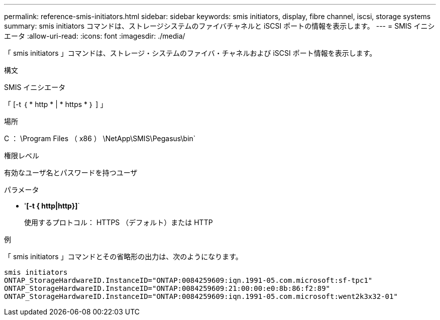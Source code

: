 ---
permalink: reference-smis-initiators.html 
sidebar: sidebar 
keywords: smis initiators, display, fibre channel, iscsi, storage systems 
summary: smis initiators コマンドは、ストレージシステムのファイバチャネルと iSCSI ポートの情報を表示します。 
---
= SMIS イニシエータ
:allow-uri-read: 
:icons: font
:imagesdir: ./media/


[role="lead"]
「 smis initiators 」コマンドは、ストレージ・システムのファイバ・チャネルおよび iSCSI ポート情報を表示します。

.構文
SMIS イニシエータ

「 [-t ｛ * http * | * https * ｝ ] 」

.場所
C ： \Program Files （ x86 ） \NetApp\SMIS\Pegasus\bin`

.権限レベル
有効なユーザ名とパスワードを持つユーザ

.パラメータ
* '*[-t { http|http}]*`
+
使用するプロトコル： HTTPS （デフォルト）または HTTP



.例
「 smis initiators 」コマンドとその省略形の出力は、次のようになります。

[listing]
----
smis initiators
ONTAP_StorageHardwareID.InstanceID="ONTAP:0084259609:iqn.1991-05.com.microsoft:sf-tpc1"
ONTAP_StorageHardwareID.InstanceID="ONTAP:0084259609:21:00:00:e0:8b:86:f2:89"
ONTAP_StorageHardwareID.InstanceID="ONTAP:0084259609:iqn.1991-05.com.microsoft:went2k3x32-01"
----